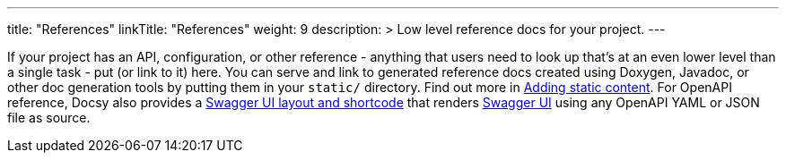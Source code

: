 
---
title: "References"
linkTitle: "References"
weight: 9
description: >
  Low level reference docs for your project.
---

If your project has an API, configuration, or other reference - anything that users need to look up that’s at an even lower level than a single task - put (or link to it) here. You can serve and link to generated reference docs created using Doxygen,
Javadoc, or other doc generation tools by putting them in your `static/` directory. Find out more in https://docsy.dev/docs/adding-content/content/#adding-static-content[Adding static content]. For OpenAPI reference, Docsy also provides a https://www.docsy.dev/docs/adding-content/shortcodes/#swaggerui[Swagger UI layout and shortcode] that renders https://swagger.io/tools/swagger-ui/[Swagger UI] using any OpenAPI YAML or JSON file as source.
